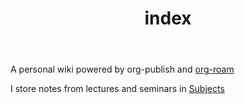 #+TITLE: index
#+roam_alias: README
#+roam_tags: "General"

A personal wiki powered by org-publish and [[file:Org Roam.org][org-roam]]

I store notes from lectures and seminars in [[file:Subjects.org][Subjects]]
